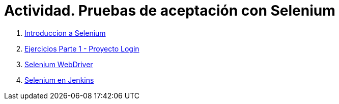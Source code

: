 ////
Codificación, idioma, tabla de contenidos, tipo de documento
////
:encoding: utf-8
:lang: es
:toc: right
:toc-title: Tabla de contenidos
:keywords: Selenium end-to-end testing
:doctype: book
:icons: font

////
/// activar btn:
////
:experimental:

:source-highlighter: rouge
:rouge-linenums-mode: inline

// :highlightjsdir: ./highlight

:figure-caption: Fig.
:imagesdir: images

////
Nombre y título del trabajo
////
= Actividad. Pruebas de aceptación con Selenium

. link:docs/selenium-ide-intro.html[Introduccion a Selenium]

. link:docs/selenium-ide-ejercicios.html[Ejercicios Parte 1 - Proyecto Login]

 . link:docs/selenium-webdriver.html[Selenium WebDriver]

 . link:docs/selenium-jenkins.html[Selenium en Jenkins]
